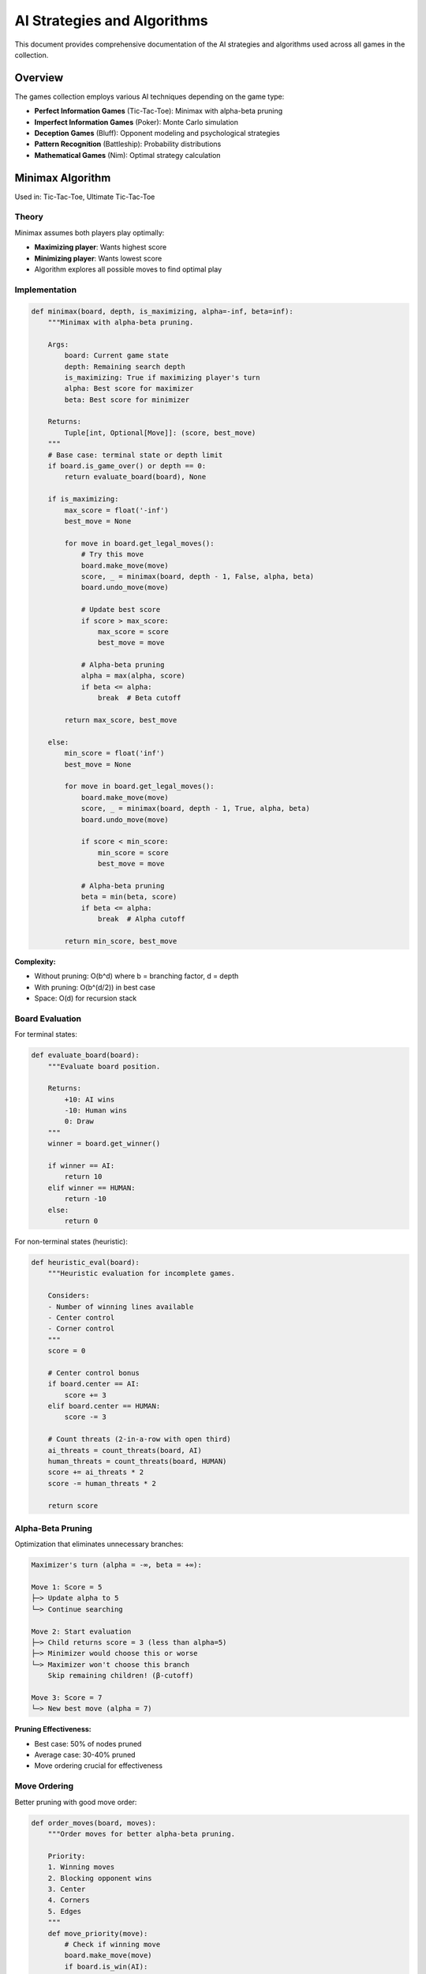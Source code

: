 AI Strategies and Algorithms
=============================

This document provides comprehensive documentation of the AI strategies and algorithms
used across all games in the collection.

Overview
--------

The games collection employs various AI techniques depending on the game type:

* **Perfect Information Games** (Tic-Tac-Toe): Minimax with alpha-beta pruning
* **Imperfect Information Games** (Poker): Monte Carlo simulation
* **Deception Games** (Bluff): Opponent modeling and psychological strategies
* **Pattern Recognition** (Battleship): Probability distributions
* **Mathematical Games** (Nim): Optimal strategy calculation

Minimax Algorithm
-----------------

Used in: Tic-Tac-Toe, Ultimate Tic-Tac-Toe

Theory
~~~~~~

Minimax assumes both players play optimally:

* **Maximizing player**: Wants highest score
* **Minimizing player**: Wants lowest score
* Algorithm explores all possible moves to find optimal play

Implementation
~~~~~~~~~~~~~~

.. code-block:: python

   def minimax(board, depth, is_maximizing, alpha=-inf, beta=inf):
       """Minimax with alpha-beta pruning.
       
       Args:
           board: Current game state
           depth: Remaining search depth
           is_maximizing: True if maximizing player's turn
           alpha: Best score for maximizer
           beta: Best score for minimizer
       
       Returns:
           Tuple[int, Optional[Move]]: (score, best_move)
       """
       # Base case: terminal state or depth limit
       if board.is_game_over() or depth == 0:
           return evaluate_board(board), None
       
       if is_maximizing:
           max_score = float('-inf')
           best_move = None
           
           for move in board.get_legal_moves():
               # Try this move
               board.make_move(move)
               score, _ = minimax(board, depth - 1, False, alpha, beta)
               board.undo_move(move)
               
               # Update best score
               if score > max_score:
                   max_score = score
                   best_move = move
               
               # Alpha-beta pruning
               alpha = max(alpha, score)
               if beta <= alpha:
                   break  # Beta cutoff
           
           return max_score, best_move
       
       else:
           min_score = float('inf')
           best_move = None
           
           for move in board.get_legal_moves():
               board.make_move(move)
               score, _ = minimax(board, depth - 1, True, alpha, beta)
               board.undo_move(move)
               
               if score < min_score:
                   min_score = score
                   best_move = move
               
               # Alpha-beta pruning
               beta = min(beta, score)
               if beta <= alpha:
                   break  # Alpha cutoff
           
           return min_score, best_move

**Complexity:**

* Without pruning: O(b^d) where b = branching factor, d = depth
* With pruning: O(b^(d/2)) in best case
* Space: O(d) for recursion stack

Board Evaluation
~~~~~~~~~~~~~~~~

For terminal states:

.. code-block:: python

   def evaluate_board(board):
       """Evaluate board position.
       
       Returns:
           +10: AI wins
           -10: Human wins
           0: Draw
       """
       winner = board.get_winner()
       
       if winner == AI:
           return 10
       elif winner == HUMAN:
           return -10
       else:
           return 0

For non-terminal states (heuristic):

.. code-block:: python

   def heuristic_eval(board):
       """Heuristic evaluation for incomplete games.
       
       Considers:
       - Number of winning lines available
       - Center control
       - Corner control
       """
       score = 0
       
       # Center control bonus
       if board.center == AI:
           score += 3
       elif board.center == HUMAN:
           score -= 3
       
       # Count threats (2-in-a-row with open third)
       ai_threats = count_threats(board, AI)
       human_threats = count_threats(board, HUMAN)
       score += ai_threats * 2
       score -= human_threats * 2
       
       return score

Alpha-Beta Pruning
~~~~~~~~~~~~~~~~~~

Optimization that eliminates unnecessary branches:

.. code-block:: text

   Maximizer's turn (alpha = -∞, beta = +∞):
   
   Move 1: Score = 5
   ├─> Update alpha to 5
   └─> Continue searching
   
   Move 2: Start evaluation
   ├─> Child returns score = 3 (less than alpha=5)
   ├─> Minimizer would choose this or worse
   └─> Maximizer won't choose this branch
       Skip remaining children! (β-cutoff)
   
   Move 3: Score = 7
   └─> New best move (alpha = 7)

**Pruning Effectiveness:**

* Best case: 50% of nodes pruned
* Average case: 30-40% pruned
* Move ordering crucial for effectiveness

Move Ordering
~~~~~~~~~~~~~

Better pruning with good move order:

.. code-block:: python

   def order_moves(board, moves):
       """Order moves for better alpha-beta pruning.
       
       Priority:
       1. Winning moves
       2. Blocking opponent wins
       3. Center
       4. Corners
       5. Edges
       """
       def move_priority(move):
           # Check if winning move
           board.make_move(move)
           if board.is_win(AI):
               priority = 1000
           # Check if blocks opponent win
           elif would_block_win(board, move):
               priority = 900
           # Center
           elif is_center(move):
               priority = 800
           # Corners
           elif is_corner(move):
               priority = 700
           # Edges
           else:
               priority = 600
           board.undo_move(move)
           return priority
       
       return sorted(moves, key=move_priority, reverse=True)

Monte Carlo Simulation
----------------------

Used in: Poker

Theory
~~~~~~

When perfect analysis is impractical, use sampling:

1. Simulate many random game continuations
2. Count favorable outcomes
3. Estimate probability from sample

**Advantages:**

* Works with imperfect information
* Scales to complex games
* Anytime algorithm (more samples = better estimate)

**Disadvantages:**

* Approximate (not exact)
* Requires many simulations
* Quality depends on simulation realism

Implementation
~~~~~~~~~~~~~~

.. code-block:: python

   def monte_carlo_equity(hole_cards, community_cards, 
                         num_opponents=3, simulations=1000):
       """Estimate hand equity through Monte Carlo simulation.
       
       Args:
           hole_cards: Player's private cards
           community_cards: Revealed community cards
           num_opponents: Number of opponents
           simulations: Number of trials to run
       
       Returns:
           float: Estimated win probability (0.0 to 1.0)
       """
       wins = 0
       ties = 0
       
       # Create remaining deck
       deck = Deck()
       deck.remove_cards(hole_cards + community_cards)
       
       for _ in range(simulations):
           # Deal opponent hands
           sim_deck = deck.copy()
           sim_deck.shuffle()
           
           opponent_hands = []
           for _ in range(num_opponents):
               opponent_hands.append(sim_deck.deal(2))
           
           # Complete community cards
           remaining_community = 5 - len(community_cards)
           full_community = community_cards + sim_deck.deal(remaining_community)
           
           # Evaluate all hands
           my_hand = best_hand(hole_cards + full_community)
           opponent_best = max(
               best_hand(opp + full_community)
               for opp in opponent_hands
           )
           
           # Count results
           if my_hand > opponent_best:
               wins += 1
           elif my_hand == opponent_best:
               ties += 1
       
       # Return win rate (ties count as half win)
       return (wins + ties * 0.5) / simulations

**Optimization:**

* Use importance sampling for rare events
* Parallelize simulations
* Cache repeated calculations
* Reduce simulation count for fast actions

Variance Reduction
~~~~~~~~~~~~~~~~~~

Techniques to improve accuracy:

.. code-block:: python

   def monte_carlo_with_variance_reduction(hole_cards, community_cards,
                                           simulations=1000):
       """Monte Carlo with variance reduction techniques."""
       
       # 1. Stratified sampling
       # Divide opponent cards into strata (strong, medium, weak)
       strata_results = []
       for strength in ['strong', 'medium', 'weak']:
           stratum_wins = simulate_stratum(hole_cards, community_cards,
                                          strength, simulations // 3)
           strata_results.append(stratum_wins)
       
       # Combine strata (weighted by probability)
       win_rate = sum(r * w for r, w in zip(strata_results, [0.2, 0.6, 0.2]))
       
       # 2. Control variates
       # Use known expected values to reduce variance
       baseline = analytical_preflop_equity(hole_cards)
       simulated = simulate_preflop(hole_cards, simulations)
       correction = baseline - simulated
       
       return win_rate + correction

Simulation Count Trade-offs
~~~~~~~~~~~~~~~~~~~~~~~~~~~~

.. code-block:: text

   Simulations | Accuracy | Time    | Use Case
   ------------|----------|---------|------------------
   100         | ±5%      | <10ms   | Fast decisions
   500         | ±3%      | ~50ms   | Normal play
   1000        | ±2%      | ~100ms  | Important decisions
   5000        | ±1%      | ~500ms  | Critical analysis
   10000       | ±0.5%    | ~1s     | Post-game analysis

Opponent Modeling
-----------------

Used in: Bluff, Poker

Theory
~~~~~~

Track opponent behavior to predict future actions:

* **Bayesian updating**: Update beliefs based on observations
* **History weighting**: Recent actions more important
* **Exploit patterns**: Adjust strategy based on opponent tendencies

Implementation
~~~~~~~~~~~~~~

.. code-block:: python

   class OpponentModel:
       """Model of opponent's playing style."""
       
       def __init__(self, player_name):
           self.name = player_name
           
           # Behavioral statistics
           self.actions_observed = 0
           self.fold_count = 0
           self.call_count = 0
           self.raise_count = 0
           self.bluff_count = 0
           self.showdown_hands = []
           
           # Derived metrics
           self.vpip = 0.0  # Voluntarily put $ in pot
           self.pfr = 0.0   # Pre-flop raise %
           self.aggression = 0.0  # Raise/call ratio
           self.tightness = 0.0  # Hand selectivity
       
       def update(self, action, context):
           """Update model based on observed action."""
           self.actions_observed += 1
           
           if action == 'fold':
               self.fold_count += 1
           elif action == 'call':
               self.call_count += 1
           elif action == 'raise':
               self.raise_count += 1
           
           # Recalculate derived metrics
           self.calculate_metrics()
       
       def calculate_metrics(self):
           """Calculate playing style metrics."""
           total = self.actions_observed
           if total == 0:
               return
           
           # VPIP: % of hands played
           self.vpip = (self.call_count + self.raise_count) / total
           
           # Aggression: raise vs call ratio
           if self.call_count > 0:
               self.aggression = self.raise_count / self.call_count
           else:
               self.aggression = float('inf')
           
           # Tightness: fold frequency
           self.tightness = self.fold_count / total
       
       def predict_action(self, game_state):
           """Predict opponent's likely action.
           
           Returns:
               Dict[Action, float]: Probability distribution over actions
           """
           # Use observed frequencies as baseline
           probs = {
               'fold': self.fold_count / self.actions_observed,
               'call': self.call_count / self.actions_observed,
               'raise': self.raise_count / self.actions_observed,
           }
           
           # Adjust based on context
           if game_state.pot_size > game_state.average_pot:
               # Tight players fold more in big pots
               if self.tightness > 0.6:
                   probs['fold'] *= 1.5
                   probs = normalize(probs)
           
           return probs

Player Archetypes
~~~~~~~~~~~~~~~~~

Common player types to recognize:

.. code-block:: python

   class PlayerArchetype:
       """Standard player archetypes."""
       
       TIGHT_PASSIVE = {
           'vpip': 0.15,  # Plays few hands
           'aggression': 0.3,  # Rarely raises
           'bluff_freq': 0.05
       }
       
       TIGHT_AGGRESSIVE = {
           'vpip': 0.20,  # Selective hands
           'aggression': 2.0,  # Raises often when playing
           'bluff_freq': 0.15
       }
       
       LOOSE_PASSIVE = {
           'vpip': 0.40,  # Plays many hands
           'aggression': 0.4,  # Calls more than raises
           'bluff_freq': 0.10
       }
       
       LOOSE_AGGRESSIVE = {
           'vpip': 0.35,  # Many hands
           'aggression': 3.0,  # Very aggressive
           'bluff_freq': 0.30
       }
   
   def classify_opponent(model):
       """Classify opponent into archetype."""
       if model.vpip < 0.25 and model.aggression < 1.0:
           return 'TIGHT_PASSIVE'
       elif model.vpip < 0.25 and model.aggression >= 1.0:
           return 'TIGHT_AGGRESSIVE'
       elif model.vpip >= 0.25 and model.aggression < 1.0:
           return 'LOOSE_PASSIVE'
       else:
           return 'LOOSE_AGGRESSIVE'

Bayesian Belief Updates
~~~~~~~~~~~~~~~~~~~~~~~~

Update beliefs based on new evidence:

.. code-block:: python

   def update_bluff_belief(prior_belief, evidence):
       """Update belief that opponent is bluffing.
       
       Args:
           prior_belief: Prior probability of bluff
           evidence: Observed action/context
       
       Returns:
           float: Updated probability (posterior)
       """
       # Likelihood of evidence given bluff
       p_evidence_given_bluff = calculate_likelihood(evidence, is_bluff=True)
       
       # Likelihood of evidence given honest
       p_evidence_given_honest = calculate_likelihood(evidence, is_bluff=False)
       
       # Bayes' theorem
       numerator = p_evidence_given_bluff * prior_belief
       denominator = (p_evidence_given_bluff * prior_belief +
                     p_evidence_given_honest * (1 - prior_belief))
       
       return numerator / denominator

Probability and Heuristics
--------------------------

Used in: Battleship, Dots and Boxes

Probability Distributions
~~~~~~~~~~~~~~~~~~~~~~~~~

In Battleship, track hit probabilities:

.. code-block:: python

   class ProbabilityMap:
       """Track probability of ship presence at each cell."""
       
       def __init__(self, grid_size, ships):
           self.grid_size = grid_size
           self.ships = ships
           self.prob_map = [[0.0] * grid_size for _ in range(grid_size)]
           self.update_probabilities()
       
       def update_probabilities(self):
           """Recalculate probabilities based on game state."""
           # Reset map
           self.prob_map = [[0.0] * self.grid_size 
                           for _ in range(self.grid_size)]
           
           # For each ship not yet sunk
           for ship in self.unsunk_ships():
               # For each possible placement
               for placement in self.valid_placements(ship):
                   # Increment probability for each cell
                   for cell in placement:
                       self.prob_map[cell.row][cell.col] += 1
           
           # Normalize
           total = sum(sum(row) for row in self.prob_map)
           if total > 0:
               self.prob_map = [[cell / total for cell in row]
                               for row in self.prob_map]
       
       def best_target(self):
           """Return cell with highest probability."""
           max_prob = 0
           best_cell = None
           
           for row in range(self.grid_size):
               for col in range(self.grid_size):
                   if (not self.already_hit(row, col) and
                       self.prob_map[row][col] > max_prob):
                       max_prob = self.prob_map[row][col]
                       best_cell = (row, col)
           
           return best_cell

Hunt/Target Mode
~~~~~~~~~~~~~~~~

Two-phase strategy:

.. code-block:: python

   class BattleshipAI:
       """AI with hunt/target modes."""
       
       def __init__(self):
           self.mode = 'HUNT'
           self.target_stack = []
       
       def choose_shot(self):
           """Choose next shot based on mode."""
           if self.mode == 'HUNT':
               # No hits to follow up - use probability map
               return self.prob_map.best_target()
           
           else:  # TARGET mode
               # Following up on a hit
               if self.target_stack:
                   return self.target_stack.pop()
               else:
                   # No more targets, return to hunting
                   self.mode = 'HUNT'
                   return self.choose_shot()
       
       def process_result(self, shot, result):
           """Process shot result and update strategy."""
           if result == 'HIT':
               # Switch to target mode
               self.mode = 'TARGET'
               
               # Add adjacent cells to target stack
               for adj in self.adjacent_cells(shot):
                   if self.is_valid_target(adj):
                       self.target_stack.append(adj)
           
           elif result == 'SUNK':
               # Ship sunk - clear target stack and return to hunt
               self.target_stack.clear()
               self.mode = 'HUNT'
               self.update_probability_map()

Optimal Strategy (Nim)
----------------------

Used in: Nim, Nim Variants

Nim-Sum Calculation
~~~~~~~~~~~~~~~~~~~

The winning strategy for Nim uses XOR:

.. code-block:: python

   def nim_sum(heaps):
       """Calculate Nim-sum (XOR of all heap sizes).
       
       Nim-sum = 0 → Losing position
       Nim-sum ≠ 0 → Winning position
       """
       result = 0
       for heap in heaps:
           result ^= heap
       return result
   
   def optimal_move(heaps):
       """Find optimal move in Nim.
       
       Strategy:
       1. Calculate current Nim-sum
       2. If Nim-sum = 0, position is losing (make any legal move)
       3. If Nim-sum ≠ 0, find move that makes Nim-sum = 0
       """
       current_sum = nim_sum(heaps)
       
       if current_sum == 0:
           # Losing position - make any legal move
           for i, heap in enumerate(heaps):
               if heap > 0:
                   return (i, 1)  # Remove 1 from first non-empty heap
       
       # Find move to make Nim-sum = 0
       for i, heap in enumerate(heaps):
           target_size = heap ^ current_sum
           if target_size < heap:
               # Found it! Remove (heap - target_size) from heap i
               return (i, heap - target_size)

**Proof of Optimality:**

1. From Nim-sum = 0 position, any move creates Nim-sum ≠ 0
2. From Nim-sum ≠ 0 position, there exists a move to Nim-sum = 0
3. Therefore, with optimal play from Nim-sum ≠ 0, you can always force a win

Misère Nim
~~~~~~~~~~

In misère (take last object loses):

.. code-block:: python

   def misere_nim_strategy(heaps):
       """Optimal strategy for misère Nim.
       
       Strategy differs in endgame:
       - If all heaps ≤ 1: Play to leave odd number of heaps
       - Otherwise: Play normal Nim (make Nim-sum = 0)
       """
       if all(h <= 1 for h in heaps):
           # Endgame: count non-empty heaps
           non_empty = sum(1 for h in heaps if h > 0)
           
           # Want to leave odd number
           if non_empty % 2 == 0:
               # Remove a heap
               for i, h in enumerate(heaps):
                   if h > 0:
                       return (i, h)
           else:
               # Do nothing (pass)
               return None
       
       else:
           # Normal Nim strategy
           return optimal_move(heaps)

Performance Comparison
----------------------

Algorithm Performance
~~~~~~~~~~~~~~~~~~~~~

.. code-block:: text

   Algorithm         | Time Complexity | Space | Accuracy | Use Case
   ------------------|-----------------|-------|----------|----------
   Minimax           | O(b^d)          | O(d)  | Perfect  | Small trees
   Alpha-Beta        | O(b^(d/2))      | O(d)  | Perfect  | Medium trees
   Monte Carlo       | O(s)            | O(1)  | ±ε       | Large/imperfect
   Opponent Model    | O(n)            | O(n)  | Variable | Learning
   Probability Map   | O(n²)           | O(n²) | Heuristic| Battleship
   Nim-Sum           | O(n)            | O(1)  | Perfect  | Nim

   s = simulations, n = game state size, b = branching factor, d = depth

Decision Speed
~~~~~~~~~~~~~~

Typical decision times:

* **Minimax** (3x3 Tic-Tac-Toe): <1ms
* **Alpha-Beta** (Ultimate TTT): 10-100ms
* **Monte Carlo** (1000 sims): 50-200ms
* **Opponent Model Update**: <1ms
* **Probability Map**: 10-50ms

Next Steps
----------

* See specific game architectures:
  
  * :doc:`poker_architecture` for Monte Carlo details
  * :doc:`bluff_architecture` for opponent modeling

* Explore code examples:
  
  * :doc:`../examples/ai_examples` for implementation samples

* Read academic papers on game AI for deeper understanding
